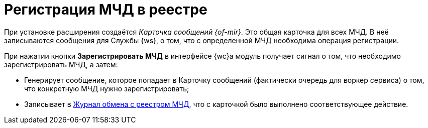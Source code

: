 = Регистрация МЧД в реестре

При установке расширения создаётся _Карточка сообщений {of-mir}_. Это общая карточка для всех МЧД. В неё записываются сообщения для Службы {ws}, о том, что с определенной МЧД необходима операция регистрации.

При нажатии кнопки *Зарегистрировать МЧД* в интерфейсе {wc}а модуль получает сигнал о том, что необходимо зарегистрировать МЧД, а затем:

* Генерирует сообщение, которое попадает в Карточку сообщений (фактически очередь для воркер сервиса) о том, что конкретную МЧД нужно зарегистрировать;
* Записывает в xref:log.adoc[Журнал обмена с реестром МЧД], что с карточкой было выполнено соответствующее действие.

